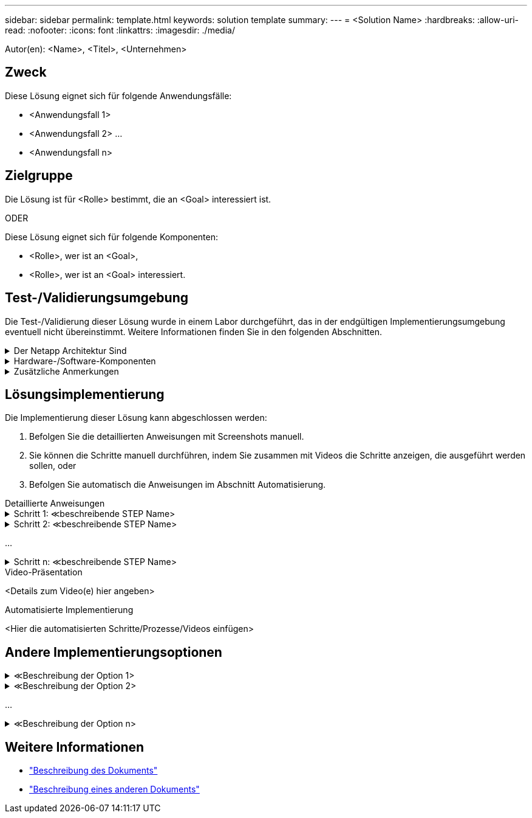 ---
sidebar: sidebar 
permalink: template.html 
keywords: solution template 
summary:  
---
= <Solution Name>
:hardbreaks:
:allow-uri-read: 
:nofooter: 
:icons: font
:linkattrs: 
:imagesdir: ./media/


[role="lead"]
Autor(en): <Name>, <Titel>, <Unternehmen>



== Zweck

Diese Lösung eignet sich für folgende Anwendungsfälle:

* <Anwendungsfall 1>
* <Anwendungsfall 2> ...
* <Anwendungsfall n>




== Zielgruppe

Die Lösung ist für <Rolle> bestimmt, die an <Goal> interessiert ist.

ODER

Diese Lösung eignet sich für folgende Komponenten:

* <Rolle>, wer ist an <Goal>,
* <Rolle>, wer ist an <Goal> interessiert.




== Test-/Validierungsumgebung

Die Test-/Validierung dieser Lösung wurde in einem Labor durchgeführt, das in der endgültigen Implementierungsumgebung eventuell nicht übereinstimmt. Weitere Informationen finden Sie in den folgenden Abschnitten.

.Der Netapp Architektur Sind
[%collapsible]
====
image::image-name.jpg[Diagramm Zur Lösungsarchitektur]

====
.Hardware-/Software-Komponenten
[%collapsible]
====
|===


3+| *Hardware* 


| <Hardware-Name> | <Modell / Version> | Weitere Informationen 


3+| *Software* 


| <Software-Name> | <Version> | Weitere Informationen 
|===
====
.Zusätzliche Anmerkungen
[%collapsible]
====
* Hinweis 1
* Hinweis 2 ...
* Hinweis n


====


== Lösungsimplementierung

Die Implementierung dieser Lösung kann abgeschlossen werden:

. Befolgen Sie die detaillierten Anweisungen mit Screenshots manuell.
. Sie können die Schritte manuell durchführen, indem Sie zusammen mit Videos die Schritte anzeigen, die ausgeführt werden sollen, oder
. Befolgen Sie automatisch die Anweisungen im Abschnitt Automatisierung.


[role="tabbed-block"]
====
.Detaillierte Anweisungen
--
.Schritt 1: &Lt;beschreibende STEP Name>
[%collapsible]
=====
. Aufgabe 1
. Aufgabe 2 ...
. Aufgabe n


=====
.Schritt 2: &Lt;beschreibende STEP Name>
[%collapsible]
=====
. Aufgabe 1
. Aufgabe 2 ...
. Aufgabe n


=====
...

.Schritt n: &Lt;beschreibende STEP Name>
[%collapsible]
=====
. Aufgabe 1
. Aufgabe 2 ...
. Aufgabe n


=====
--
.Video-Präsentation
--
<Details zum Video(e) hier angeben>

--
.Automatisierte Implementierung
--
<Hier die automatisierten Schritte/Prozesse/Videos einfügen>

--
====


== Andere Implementierungsoptionen

.&Lt;Beschreibung der Option 1>
[%collapsible]
====
<Geben Sie hier Details zur Option ein.>

====
.&Lt;Beschreibung der Option 2>
[%collapsible]
====
<Geben Sie hier Details zur Option ein.>

====
...

.&Lt;Beschreibung der Option n>
[%collapsible]
====
<Geben Sie hier Details zur Option ein.>

====


== Weitere Informationen

* link:somewhere.html["Beschreibung des Dokuments"]
* link:somewhere-else.html["Beschreibung eines anderen Dokuments"]

